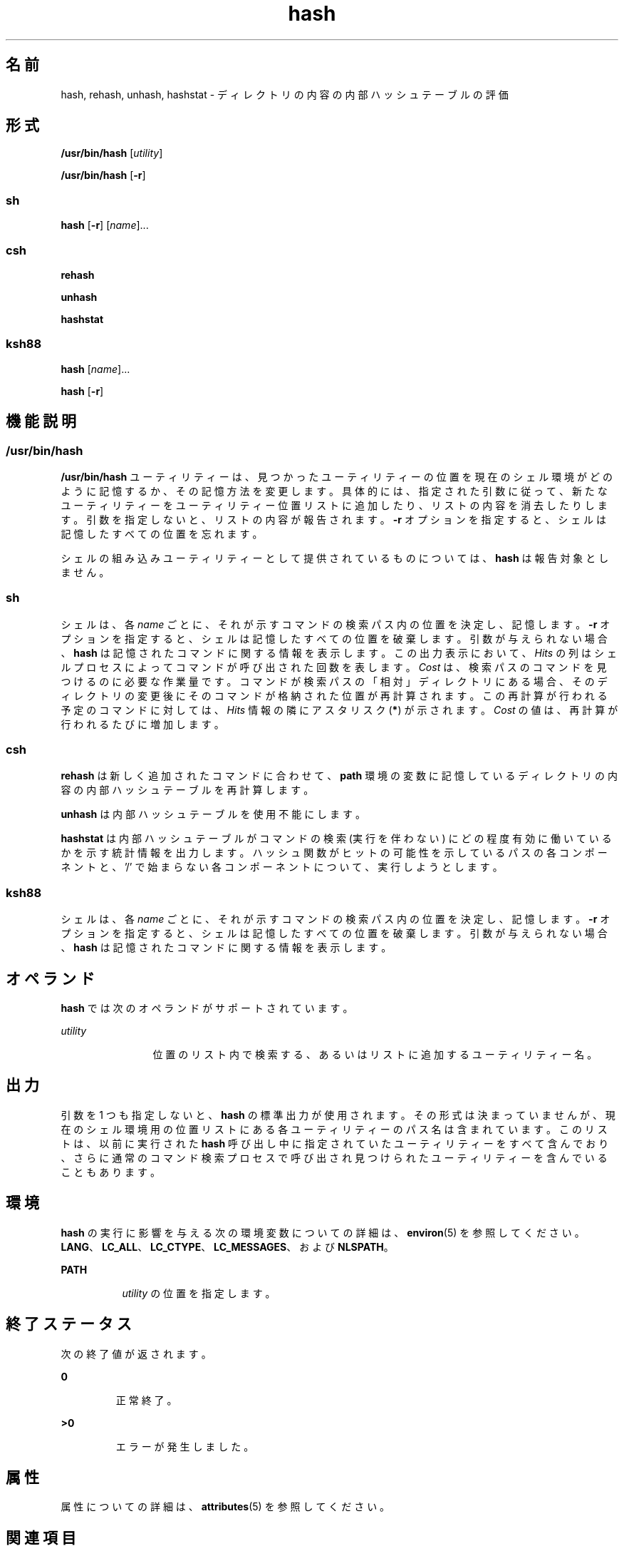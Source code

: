'\" te
.\" Copyright (c) 2002, 2011, Oracle and/or its affiliates. All rights reserved.
.\" Copyright 1989 AT&T
.\" Portions Copyright (c) 1992, X/Open Company Limited All Rights Reserved
.\" Sun Microsystems, Inc. gratefully acknowledges The Open Group for permission to reproduce portions of its copyrighted documentation. Original documentation from The Open Group can be obtained online at http://www.opengroup.org/bookstore/.
.\" The Institute of Electrical and Electronics Engineers and The Open Group, have given us permission to reprint portions of their documentation. In the following statement, the phrase "this text" refers to portions of the system documentation. Portions of this text are reprinted and reproduced in electronic form in the Sun OS Reference Manual, from IEEE Std 1003.1, 2004 Edition, Standard for Information Technology -- Portable Operating System Interface (POSIX), The Open Group Base Specifications Issue 6, Copyright (C) 2001-2004 by the Institute of Electrical and Electronics Engineers, Inc and The Open Group. In the event of any discrepancy between these versions and the original IEEE and The Open Group Standard, the original IEEE and The Open Group Standard is the referee document. The original Standard can be obtained online at http://www.opengroup.org/unix/online.html. This notice shall appear on any product containing this material.
.TH hash 1 "2011 年 7 月 12 日" "SunOS 5.11" "ユーザーコマンド"
.SH 名前
hash, rehash, unhash, hashstat \- ディレクトリの内容の内部ハッシュテーブルの評価
.SH 形式
.LP
.nf
\fB/usr/bin/hash\fR [\fIutility\fR]
.fi

.LP
.nf
\fB/usr/bin/hash\fR [\fB-r\fR]
.fi

.SS "sh"
.LP
.nf
\fBhash\fR [\fB-r\fR] [\fIname\fR]...
.fi

.SS "csh"
.LP
.nf
\fBrehash\fR 
.fi

.LP
.nf
\fBunhash\fR 
.fi

.LP
.nf
\fBhashstat\fR 
.fi

.SS "ksh88"
.LP
.nf
\fBhash\fR [\fIname\fR]...
.fi

.LP
.nf
\fBhash\fR [\fB-r\fR]
.fi

.SH 機能説明
.SS "/usr/bin/hash"
.sp
.LP
\fB/usr/bin/hash\fR ユーティリティーは、見つかったユーティリティーの位置を現在のシェル環境がどのように記憶するか、その記憶方法を変更します。具体的には、指定された引数に従って、新たなユーティリティーをユーティリティー位置リストに追加したり、リストの内容を消去したりします。引数を指定しないと、リストの内容が報告されます。\fB-r\fR オプションを指定すると、シェルは記憶したすべての位置を忘れます。
.sp
.LP
シェルの組み込みユーティリティーとして提供されているものについては、\fBhash\fR は報告対象としません。
.SS "sh"
.sp
.LP
シェルは、各 \fIname\fR ごとに、それが示すコマンドの検索パス内の位置を決定し、記憶します。\fI\fR\fB-r\fR オプションを指定すると、シェルは記憶したすべての位置を破棄します。\fB\fR引数が与えられない場合、\fBhash\fR は記憶されたコマンドに関する情報を表示します。この出力表示において、\fIHits\fR の列はシェルプロセスによってコマンドが呼び出された回数を表します。\fICost\fR は、検索パスのコマンドを見つけるのに必要な作業量です。コマンドが検索パスの「相対」ディレクトリにある場合、そのディレクトリの変更後に そのコマンドが格納された位置が再計算されます。この再計算が行われる予定のコマンドに対しては、\fIHits\fR 情報の隣にアスタリスク (\fB*\fR) が示されます。\fICost\fR の値は、再計算が行われるたびに増加します。
.SS "csh"
.sp
.LP
\fBrehash\fR は新しく追加されたコマンドに合わせて、\fBpath\fR 環境の変数に記憶しているディレクトリの内容の内部ハッシュテーブルを再計算します。
.sp
.LP
\fBunhash\fR は内部ハッシュテーブルを使用不能にします。
.sp
.LP
\fBhashstat\fR は内部ハッシュテーブルがコマンドの検索 (実行を伴わない) にどの程度有効に働いているかを示す統計情報を出力します。\fB\fR\fB\fRハッシュ関数がヒットの可能性を示しているパスの各コンポーネントと、'\|/\|' で始まらない各コンポーネントについて、実行しようとします。\fI\fR
.SS "ksh88"
.sp
.LP
シェルは、各 \fIname\fR ごとに、それが示すコマンドの検索パス内の位置を決定し、記憶します。\fI\fR\fB-r\fR オプションを指定すると、シェルは記憶したすべての位置を破棄します。\fB\fR引数が与えられない場合、\fBhash\fR は記憶されたコマンドに関する情報を表示します。
.SH オペランド
.sp
.LP
\fBhash\fR では次のオペランドがサポートされています。
.sp
.ne 2
.mk
.na
\fB\fIutility\fR \fR
.ad
.RS 12n
.rt  
位置のリスト内で検索する、あるいはリストに追加するユーティリティー名。
.RE

.SH 出力
.sp
.LP
引数を 1 つも指定しないと、\fBhash\fR の標準出力が使用されます。その形式は決まっていませんが、現在のシェル環境用の位置リストにある各ユーティリティーのパス名は含まれています。このリストは、以前に実行された \fBhash\fR 呼び出し中に指定されていたユーティリティーをすべて含んでおり、さらに通常のコマンド検索プロセスで呼び出され見つけられたユーティリティーを含んでいることもあります。
.SH 環境
.sp
.LP
\fBhash\fR の実行に影響を与える次の環境変数についての詳細は、\fBenviron\fR(5) を参照してください。\fBLANG\fR、\fBLC_ALL\fR、\fBLC_CTYPE\fR、\fBLC_MESSAGES\fR、および \fBNLSPATH\fR。
.sp
.ne 2
.mk
.na
\fB\fBPATH\fR\fR
.ad
.RS 8n
.rt  
\fIutility\fR の位置を指定します。
.RE

.SH 終了ステータス
.sp
.LP
次の終了値が返されます。\fB\fR
.sp
.ne 2
.mk
.na
\fB\fB0\fR \fR
.ad
.RS 7n
.rt  
正常終了。
.RE

.sp
.ne 2
.mk
.na
\fB\fB>0\fR \fR
.ad
.RS 7n
.rt  
エラーが発生しました。
.RE

.SH 属性
.sp
.LP
属性についての詳細は、\fBattributes\fR(5) を参照してください。
.sp

.sp
.TS
tab() box;
cw(2.75i) |cw(2.75i) 
lw(2.75i) |lw(2.75i) 
.
属性タイプ属性値
_
使用条件system/core-os
_
インタフェースの安定性確実
_
標準T{
\fBstandards\fR(5) を参照してください。
T}
.TE

.SH 関連項目
.sp
.LP
\fBcsh\fR(1), \fBksh88\fR(1), \fBsh\fR(1), \fBattributes\fR(5), \fBenviron\fR(5), \fBstandards\fR(5)
